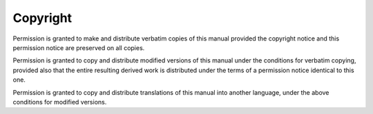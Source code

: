..
  Copyright 1988-2022 Free Software Foundation, Inc.
  This is part of the GCC manual.
  For copying conditions, see the GPL license file

Copyright
^^^^^^^^^

Permission is granted to make and distribute verbatim copies of
this manual provided the copyright notice and this permission notice
are preserved on all copies.

Permission is granted to copy and distribute modified versions of this
manual under the conditions for verbatim copying, provided also that
the entire resulting derived work is distributed under the terms of a
permission notice identical to this one.

Permission is granted to copy and distribute translations of this manual
into another language, under the above conditions for modified versions.
